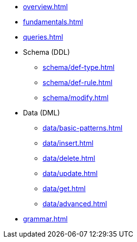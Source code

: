 // TypeQL

* xref:overview.adoc[]
* xref:fundamentals.adoc[]
* xref:queries.adoc[]

* Schema (DDL)
** xref:schema/def-type.adoc[]
** xref:schema/def-rule.adoc[]
** xref:schema/modify.adoc[]

* Data (DML)
** xref:data/basic-patterns.adoc[]
** xref:data/insert.adoc[]
** xref:data/delete.adoc[]
** xref:data/update.adoc[]
** xref:data/get.adoc[]
** xref:data/advanced.adoc[]

* xref:grammar.adoc[]
